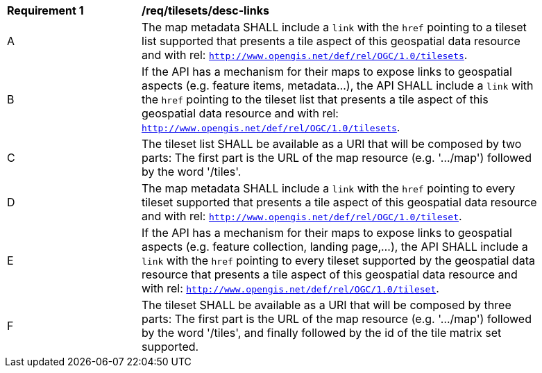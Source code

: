 [[req_tilesets_desc-links]]
[width="90%",cols="2,6a"]
|===
^|*Requirement {counter:req-id}* |*/req/tilesets/desc-links*
^|A |The map metadata SHALL include a `link` with the `href` pointing to a tileset list supported  that presents a tile aspect of this geospatial data resource and with rel: `http://www.opengis.net/def/rel/OGC/1.0/tilesets`.
^|B |If the API has a mechanism for their maps to expose links to geospatial aspects (e.g. feature items, metadata...), the API SHALL include a `link` with the `href` pointing to the tileset list that presents a tile aspect of this geospatial data resource and with rel: `http://www.opengis.net/def/rel/OGC/1.0/tilesets`.
^|C |The tileset list SHALL be available as a URI that will be composed by two parts: The first part is the URL of the  map resource (e.g. '.../map') followed by the word '/tiles'.
^|D |The map metadata SHALL include a `link` with the `href` pointing to every tileset supported that presents a tile aspect of this geospatial data resource and with rel: `http://www.opengis.net/def/rel/OGC/1.0/tileset`.
^|E |If the API has a mechanism for their maps to expose links to geospatial aspects (e.g. feature collection, landing page,...), the API SHALL include a `link` with the `href` pointing to every tileset supported by the geospatial data resource that presents a tile aspect of this geospatial data resource and with rel: `http://www.opengis.net/def/rel/OGC/1.0/tileset`.
^|F |The tileset SHALL be available as a URI that will be composed by three parts: The first part is the URL of the  map resource (e.g. '.../map') followed by the word '/tiles', and finally followed by the id of the tile matrix set supported.
|===
